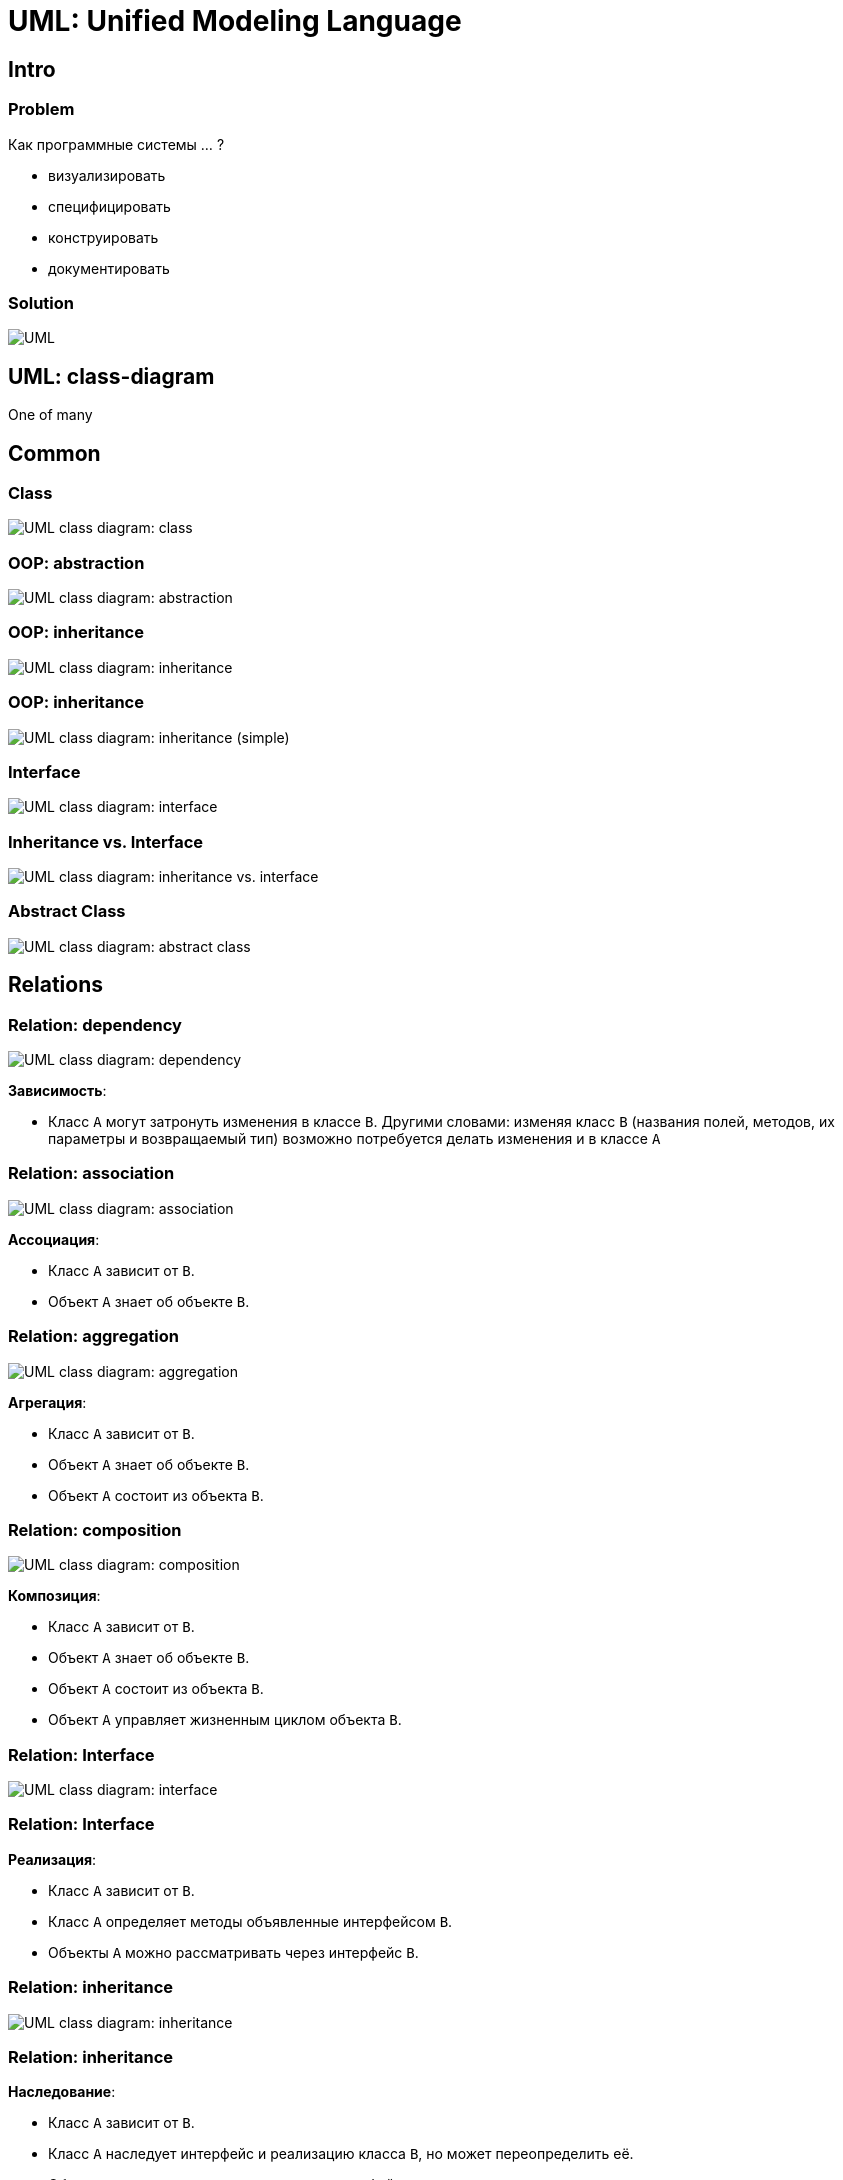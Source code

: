 = UML: Unified Modeling Language

== Intro

=== Problem

[.fragment]
Как программные системы ... ?
[.step]
* визуализировать
* специфицировать
* конструировать
* документировать

=== Solution

[.fragment]
image::/assets/img/common/uml/uml.png[UML]

== UML: class-diagram

[.fragment]
One of many

== Common

=== Class

[.fragment]
image::/assets/img/common/uml/uml-class-diagram.png[UML class diagram: class]

=== OOP: abstraction

[.fragment]
image::/assets/img/common/uml/uml-class-diagram-abstraction.png[UML class diagram: abstraction]

=== OOP: inheritance

[.fragment]
image::/assets/img/common/uml/uml-class-diagram-inheritance.png[UML class diagram: inheritance]

=== OOP: inheritance

[.fragment]
image::/assets/img/common/uml/uml-class-diagram-inheritance-simple.png[UML class diagram: inheritance (simple)]

=== Interface

[.fragment]
image::/assets/img/common/uml/uml-class-diagram-interface.png[UML class diagram: interface]

=== Inheritance vs. Interface

[.fragment]
image::/assets/img/common/uml/uml-class-diagram-inheritance-vs-interface.png[UML class diagram: inheritance vs. interface]

=== Abstract Class

[.fragment]
image::/assets/img/common/uml/uml-class-diagram-abstract-class.png[UML class diagram: abstract class]

== Relations

=== Relation: dependency

[.fragment]
image::/assets/img/common/uml/uml-class-diagram-relation-dependency.png[UML class diagram: dependency]

[.fragment]
*Зависимость*:
[.step]
* Класс `А` могут затронуть изменения в классе `B`. Другими словами: изменяя класс `B` (названия полей, методов, их параметры и возвращаемый тип) возможно потребуется делать изменения и в классе `A`

=== Relation: association

[.fragment]
image::/assets/img/common/uml/uml-class-diagram-relation-association.png[UML class diagram: association]

[.fragment]
*Ассоциация*:
[.step]
* Класс `A` зависит от `B`.
* Объект `A` знает об объекте `B`.

=== Relation: aggregation

[.fragment]
image::/assets/img/common/uml/uml-class-diagram-relation-aggregation.png[UML class diagram: aggregation]

[.fragment]
*Агрегация*:
[.step]
* Класс `A` зависит от `B`.
* Объект `A` знает об объекте `B`.
* Объект `A` состоит из объекта `B`.

=== Relation: composition

[.fragment]
image::/assets/img/common/uml/uml-class-diagram-relation-composition.png[UML class diagram: composition]

[.fragment]
*Композиция*:
[.step]
* Класс `A` зависит от `B`.
* Объект `A` знает об объекте `B`.
* Объект `A` состоит из объекта `B`.
* Объект `A` управляет жизненным циклом объекта `B`.

=== Relation: Interface

[.fragment]
image::/assets/img/common/uml/uml-class-diagram-interface.png[UML class diagram: interface]

=== Relation: Interface

[.fragment]
*Реализация*:
[.step]
* Класс `A` зависит от `B`.
* Класс `A` определяет методы объявленные интерфейсом `B`.
* Объекты `A` можно рассматривать через интерфейс `B`.

=== Relation: inheritance

[.fragment]
image::/assets/img/common/uml/uml-class-diagram-inheritance-simple.png[UML class diagram: inheritance]

=== Relation: inheritance

[.fragment]
*Наследование*:
[.step]
* Класс `A` зависит от `B`.
* Класс `A` наследует интерфейс и реализацию класса `B`, но может переопределить её.
* Объекты `A` можно рассматривать через интерфейс класса `B`.

=== Relations

[.fragment]
image::/assets/img/common/uml/uml-class-diagram-relations.png[UML class diagram: relations]
